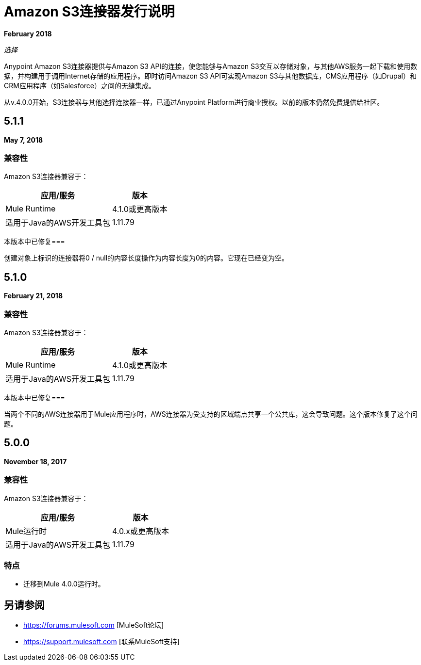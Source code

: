 =  Amazon S3连接器发行说明
:keywords: release notes, amazon s3, s3, connector

*February 2018*

_选择_

Anypoint Amazon S3连接器提供与Amazon S3 API的连接，使您能够与Amazon S3交互以存储对象，与其他AWS服务一起下载和使用数据，并构建用于调用Internet存储的应用程序。即时访问Amazon S3 API可实现Amazon S3与其他数据库，CMS应用程序（如Drupal）和CRM应用程序（如Salesforce）之间的无缝集成。

从v.4.0.0开始，S3连接器与其他选择连接器一样，已通过Anypoint Platform进行商业授权。以前的版本仍然免费提供给社区。

==  5.1.1

*May 7, 2018*

=== 兼容性

Amazon S3连接器兼容于：

[%header%autowidth.spread]
|===
|应用/服务 |版本
| Mule Runtime  | 4.1.0或更高版本
|适用于Java的AWS开发工具包	| 1.11.79
|===

本版本中已修复=== 

创建对象上标识的连接器将0 / null的内容长度操作为内容长度为0的内容。它现在已经变为空。

==  5.1.0

*February 21, 2018*

=== 兼容性

Amazon S3连接器兼容于：

[%header%autowidth.spread]
|===
|应用/服务 |版本
| Mule Runtime  | 4.1.0或更高版本
|适用于Java的AWS开发工具包	| 1.11.79
|===

本版本中已修复=== 

当两个不同的AWS连接器用于Mule应用程序时，AWS连接器为受支持的区域端点共享一个公共库，这会导致问题。这个版本修复了这个问题。

==  5.0.0

*November 18, 2017*

=== 兼容性

Amazon S3连接器兼容于：

[%header%autowidth.spread]
|===
|应用/服务 |版本
| Mule运行时 | 4.0.x或更高版本
|适用于Java的AWS开发工具包	| 1.11.79
|===

=== 特点

* 迁移到Mule 4.0.0运行时。

== 另请参阅

*  https://forums.mulesoft.com [MuleSoft论坛]
*  https://support.mulesoft.com [联系MuleSoft支持]
